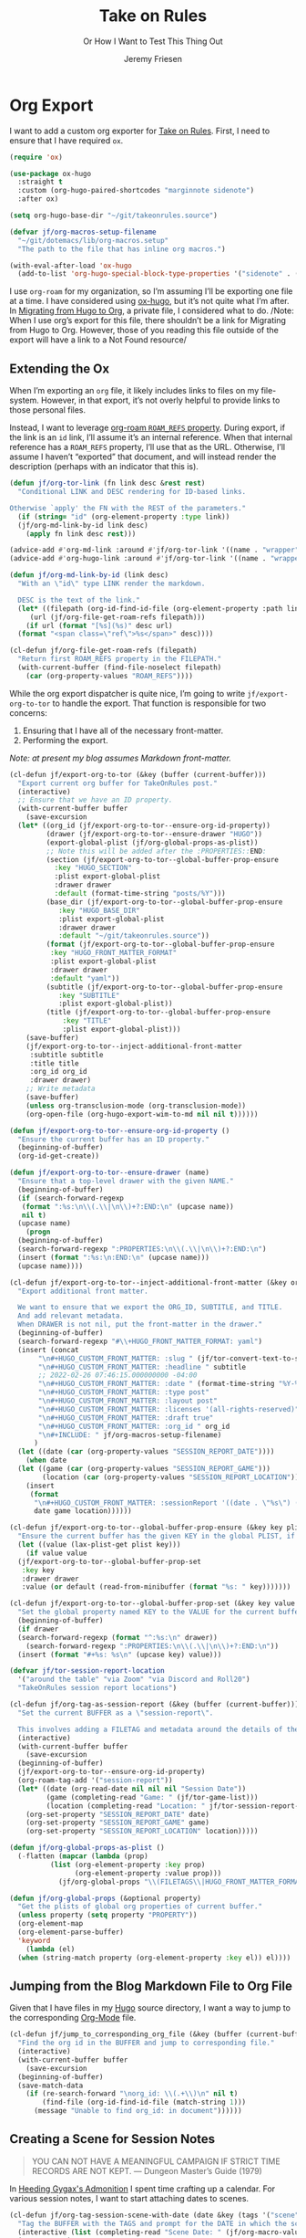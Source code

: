 # -*- lexical-binding: t; org-insert-tilde-language: emacs-lisp; -*-
:PROPERTIES:
:ID:       C6186B18-0AEC-4863-B9D6-46BE400815F1
:END:
#+TITLE: Take on Rules
#+SUBTITLE: Or How I Want to Test This Thing Out
#+AUTHOR: Jeremy Friesen
#+EMAIL: jeremy@jeremyfriesen.com
#+FILETAGS: :takeonrules:
#+STARTUP: showall
#+OPTIONS: toc:3

* Org Export

I want to add a custom org exporter for [[id:C8741E14-55FB-4250-A43B-2CCFB74A7A59][Take on Rules]].  First, I need to ensure
that I have required ~ox~.

#+BEGIN_SRC emacs-lisp
  (require 'ox)

  (use-package ox-hugo
    :straight t
    :custom (org-hugo-paired-shortcodes "marginnote sidenote")
    :after ox)

  (setq org-hugo-base-dir "~/git/takeonrules.source")

  (defvar jf/org-macros-setup-filename
    "~/git/dotemacs/lib/org-macros.setup"
    "The path to the file that has inline org macros.")

  (with-eval-after-load 'ox-hugo
    (add-to-list 'org-hugo-special-block-type-properties '("sidenote" . (:trim-pre t :trim-post t))))
#+END_SRC

#+RESULTS:
| sidenote | :trim-pre | t | :trim-post | t |
| audio    | :raw      | t |            |   |
| katex    | :raw      | t |            |   |
| mark     | :trim-pre | t | :trim-post | t |
| tikzjax  | :raw      | t |            |   |
| video    | :raw      | t |            |   |

I use ~org-roam~ for my organization, so I’m assuming I’ll be exporting one
file at a time.  I have considered using [[https://ox-hugo.scripter.co/][ox-hugo]], but it’s not quite what I’m
after.  In [[id:23288DD9-9559-4870-A0BE-E01087A8EC5D][Migrating from Hugo to Org]], a private file, I considered what to do.
/Note: When I use org’s export for this file, there shouldn’t be a link for
Migrating from Hugo to Org.  However, those of you reading this file outside of
the export will have a link to a Not Found resource/

** Extending the Ox

When I’m exporting an ~org~ file, it likely includes links to files on my
file-system.  However, in that export, it’s not overly helpful to provide links
to those personal files.

Instead, I want to leverage [[https://www.orgroam.com/manual.html#Refs-1][org-roam ~ROAM_REFS~ property]].  During export, if the
link is an ~id~ link, I’ll assume it’s an internal reference.  When that
internal reference has a ~ROAM_REFS~ property, I’ll use that as the URL.
Otherwise, I’ll assume I haven’t “exported” that document, and will instead
render the description (perhaps with an indicator that this is).

#+begin_src emacs-lisp
  (defun jf/org-tor-link (fn link desc &rest rest)
    "Conditional LINK and DESC rendering for ID-based links.

  Otherwise `apply' the FN with the REST of the parameters."
    (if (string= "id" (org-element-property :type link))
	(jf/org-md-link-by-id link desc)
      (apply fn link desc rest)))

  (advice-add #'org-md-link :around #'jf/org-tor-link '((name . "wrapper")))
  (advice-add #'org-hugo-link :around #'jf/org-tor-link '((name . "wrapper")))

  (defun jf/org-md-link-by-id (link desc)
    "With an \"id\" type LINK render the markdown.

    DESC is the text of the link."
    (let* ((filepath (org-id-find-id-file (org-element-property :path link)))
	   (url (jf/org-file-get-roam-refs filepath)))
      (if url (format "[%s](%s)" desc url)
	(format "<span class=\"ref\">%s</span>" desc))))

  (cl-defun jf/org-file-get-roam-refs (filepath)
    "Return first ROAM_REFS property in the FILEPATH."
    (with-current-buffer (find-file-noselect filepath)
      (car (org-property-values "ROAM_REFS"))))
#+end_src

While the org export dispatcher is quite nice, I’m going to write
~jf/export-org-to-tor~ to handle the export.  That function is responsible for
two concerns:

1. Ensuring that I have all of the necessary front-matter.
2. Performing the export.

/Note: at present my blog assumes Markdown front-matter./

#+begin_src emacs-lisp
  (cl-defun jf/export-org-to-tor (&key (buffer (current-buffer)))
    "Export current org buffer for TakeOnRules post."
    (interactive)
    ;; Ensure that we have an ID property.
    (with-current-buffer buffer
      (save-excursion
	(let* ((org_id (jf/export-org-to-tor--ensure-org-id-property))
	       (drawer (jf/export-org-to-tor--ensure-drawer "HUGO"))
	       (export-global-plist (jf/org-global-props-as-plist))
	       ;; Note this will be added after the :PROPERTIES::END:
	       (section (jf/export-org-to-tor--global-buffer-prop-ensure
			 :key "HUGO_SECTION"
			 :plist export-global-plist
			 :drawer drawer
			 :default (format-time-string "posts/%Y")))
	       (base_dir (jf/export-org-to-tor--global-buffer-prop-ensure
			  :key "HUGO_BASE_DIR"
			  :plist export-global-plist
			  :drawer drawer
			  :default "~/git/takeonrules.source"))
	       (format (jf/export-org-to-tor--global-buffer-prop-ensure
			:key "HUGO_FRONT_MATTER_FORMAT"
			:plist export-global-plist
			:drawer drawer
			:default "yaml"))
	       (subtitle (jf/export-org-to-tor--global-buffer-prop-ensure
			  :key "SUBTITLE"
			  :plist export-global-plist))
	       (title (jf/export-org-to-tor--global-buffer-prop-ensure
		       :key "TITLE"
		       :plist export-global-plist)))
	  (save-buffer)
	  (jf/export-org-to-tor--inject-additional-front-matter
	   :subtitle subtitle
	   :title title
	   :org_id org_id
	   :drawer drawer)
	  ;; Write metadata
	  (save-buffer)
	  (unless org-transclusion-mode (org-transclusion-mode))
	  (org-open-file (org-hugo-export-wim-to-md nil nil t))))))

  (defun jf/export-org-to-tor--ensure-org-id-property ()
    "Ensure the current buffer has an ID property."
    (beginning-of-buffer)
    (org-id-get-create))

  (defun jf/export-org-to-tor--ensure-drawer (name)
    "Ensure that a top-level drawer with the given NAME."
    (beginning-of-buffer)
    (if (search-forward-regexp
	 (format ":%s:\n\\(.\\|\n\\)+?:END:\n" (upcase name))
	 nil t)
	(upcase name)
      (progn
	(beginning-of-buffer)
	(search-forward-regexp ":PROPERTIES:\n\\(.\\|\n\\)+?:END:\n")
	(insert (format ":%s:\n:END:\n" (upcase name)))
	(upcase name))))

  (cl-defun jf/export-org-to-tor--inject-additional-front-matter (&key org_id subtitle title drawer)
    "Export additional front matter.

    We want to ensure that we export the ORG_ID, SUBTITLE, and TITLE.
    And add relevant metadata.
    When DRAWER is not nil, put the front-matter in the drawer."
    (beginning-of-buffer)
    (search-forward-regexp "#\\+HUGO_FRONT_MATTER_FORMAT: yaml")
    (insert (concat
	     "\n#+HUGO_CUSTOM_FRONT_MATTER: :slug " (jf/tor-convert-text-to-slug title)
	     "\n#+HUGO_CUSTOM_FRONT_MATTER: :headline " subtitle
	     ;; 2022-02-26 07:46:15.000000000 -04:00
	     "\n#+HUGO_CUSTOM_FRONT_MATTER: :date " (format-time-string "%Y-%m-%d %H:%M:%S %z")
	     "\n#+HUGO_CUSTOM_FRONT_MATTER: :type post"
	     "\n#+HUGO_CUSTOM_FRONT_MATTER: :layout post"
	     "\n#+HUGO_CUSTOM_FRONT_MATTER: :licenses '(all-rights-reserved)"
	     "\n#+HUGO_CUSTOM_FRONT_MATTER: :draft true"
	     "\n#+HUGO_CUSTOM_FRONT_MATTER: :org_id " org_id
	     "\n#+INCLUDE: " jf/org-macros-setup-filename)
	    )
    (let ((date (car (org-property-values "SESSION_REPORT_DATE"))))
      (when date
	(let ((game (car (org-property-values "SESSION_REPORT_GAME")))
	      (location (car (org-property-values "SESSION_REPORT_LOCATION"))))
	  (insert
	   (format
	    "\n#+HUGO_CUSTOM_FRONT_MATTER: :sessionReport '((date . \"%s\") (game . \"%s\") (location . \"%s\"))"
	    date game location))))))

  (cl-defun jf/export-org-to-tor--global-buffer-prop-ensure (&key key plist (default nil) drawer)
    "Ensure the current buffer has the given KEY in the global PLIST, if not set the DEFAULT or prompt for it."
    (let ((value (lax-plist-get plist key)))
      (if value value
	(jf/export-org-to-tor--global-buffer-prop-set
	 :key key
	 :drawer drawer
	 :value (or default (read-from-minibuffer (format "%s: " key)))))))

  (cl-defun jf/export-org-to-tor--global-buffer-prop-set (&key key value drawer)
    "Set the global property named KEY to the VALUE for the current buffer"
    (beginning-of-buffer)
    (if drawer
	(search-forward-regexp (format "^:%s:\n" drawer))
      (search-forward-regexp ":PROPERTIES:\n\\(.\\|\n\\)+?:END:\n"))
    (insert (format "#+%s: %s\n" (upcase key) value)))

  (defvar jf/tor-session-report-location
    '("around the table" "via Zoom" "via Discord and Roll20")
    "TakeOnRules session report locations")

  (cl-defun jf/org-tag-as-session-report (&key (buffer (current-buffer)))
    "Set the current BUFFER as a \"session-report\".

    This involves adding a FILETAG and metadata around the details of the session report."
    (interactive)
    (with-current-buffer buffer
      (save-excursion
	(beginning-of-buffer)
	(jf/export-org-to-tor--ensure-org-id-property)
	(org-roam-tag-add '("session-report"))
	(let* ((date (org-read-date nil nil nil "Session Date"))
	       (game (completing-read "Game: " (jf/tor-game-list)))
	       (location (completing-read "Location: " jf/tor-session-report-location)))
	  (org-set-property "SESSION_REPORT_DATE" date)
	  (org-set-property "SESSION_REPORT_GAME" game)
	  (org-set-property "SESSION_REPORT_LOCATION" location)))))

  (defun jf/org-global-props-as-plist ()
    (-flatten (mapcar (lambda (prop)
			(list (org-element-property :key prop)
			      (org-element-property :value prop)))
		      (jf/org-global-props "\\(FILETAGS\\|HUGO_FRONT_MATTER_FORMAT\\|HUGO_SECTION\\|HUGO_BASE_DIR\\|TITLE\\|SUBTITLE\\)"))))

  (defun jf/org-global-props (&optional property)
    "Get the plists of global org properties of current buffer."
    (unless property (setq property "PROPERTY"))
    (org-element-map
	(org-element-parse-buffer)
	'keyword
      (lambda (el)
	(when (string-match property (org-element-property :key el)) el))))
#+end_src

** Jumping from the Blog Markdown File to Org File

Given that I have files in my [[id:1173D588-E239-4B13-BFA6-0C670DCE484A][Hugo]] source directory, I want a way to jump to the corresponding [[id:1D7B007F-C257-412E-B329-3E85AB8BC43E][Org-Mode]] file.

#+begin_src emacs-lisp
  (cl-defun jf/jump_to_corresponding_org_file (&key (buffer (current-buffer)))
    "Find the org id in the BUFFER and jump to corresponding file."
    (interactive)
    (with-current-buffer buffer
      (save-excursion
	(beginning-of-buffer)
	(save-match-data
	  (if (re-search-forward "\norg_id: \\(.+\\)\n" nil t)
	      (find-file (org-id-find-id-file (match-string 1)))
	    (message "Unable to find org_id: in document"))))))
#+end_src

** Creating a Scene for Session Notes

#+begin_quote
YOU CAN NOT HAVE A MEANINGFUL CAMPAIGN IF STRICT TIME RECORDS ARE NOT KEPT.
--- Dungeon Master’s Guide (1979)
#+end_quote

In [[https://takeonrules.com/2017/04/30/heeding-gygaxs-admonition/][Heeding Gygax's Admonition]] I spent time crafting up a calendar.  For various session notes, I want to start attaching dates to scenes.

#+begin_src emacs-lisp
  (cl-defun jf/org-tag-session-scene-with-date (date &key (tags '("scene")) (buffer (current-buffer)))
    "Tag the BUFFER with the TAGS and prompt for the DATE in which the scene occurred."
    (interactive (list (completing-read "Scene Date: " (jf/org-macro-value-list "scene-date"))))
    (save-excursion
      (org-roam-tag-add tags)
      (beginning-of-buffer)
      (search-forward "#+FILETAGS:")
      (next-line)
      (insert (concat "\n{{{scene-date(" date ")}}}\n"))))
#+end_src

** Extracting a Blockquote Mechanism

As I’ve moved towards blogging in org-mode, I’ve started capturing more information in ~org-roam~ nodes.  This includes quotes.  My goal is to structure each quote that I can declare it as an epigraph /or/ a blockquote.

These functions with ~./lib/org-macros.setup~.

#+begin_src emacs-lisp
  (defun jf/blockquote-hugo (node-id)
    "Export the blockquote for the given NODE-ID"
    (let ((data (jf/org-mode-extract-body-and-properties node-id)))
      (concat
       "\n{{{< blockquote " (jf/hugo-blockquote-attributes-for (plist-get data :properties)) ">}}}\n"
       (format "%s" (plist-get data :body))
       "\n{{{< /blockquote >}}}\n")))

  (defun jf/hugo-blockquote-attributes-for (properties)
    "Map the PROPERTIES to attributes."
    (seq-mapcat (lambda (element)
		  (let ((key (car element))
			(text (cadr element)))
		    (pcase key
		      ("ID" (format "orgId=\"%s\" " text))
		      ("TITLE" (format "cite=\"%s\" " text))
		      ("CITE_URL" (format "citeUrl=\"%s\" " text))
		      ("AUTHOR" (format "pre=\"%s\" " text))
		      ("CITE_POST" (format "post=\"%s\" " text))
		      (_ ""))))
		properties))

  (defun jf/org-mode-get-keyword-key-value (kwd)
    "Map KWD to list."
    (let ((data (cadr kwd)))
      (list (plist-get data :key)
	    (plist-get data :value))))

  (cl-defun jf/org-mode-extract-body-and-properties (node-id)
    "Extract quotable body and properties from NODE-ID."
    (with-current-buffer (find-file-noselect (org-id-find-id-file node-id))
      (list :properties (org-element-map (org-element-parse-buffer 'object)
			    '(keyword node-property)
			  #'jf/org-mode-get-keyword-key-value)
	    :body (jf/org-mode-extract-body-from-current-buffer))))


  (defun jf/org-mode-extract-body-from-current-buffer ()
    "Extract the body from the current org-mode body"
    (buffer-substring (save-excursion
			(jf/org-mode-find-point-that-starts-body t)
			(point))
		      (org-entry-end-position)))

  (defun jf/org-mode-find-point-that-starts-body (&optional unsafe)
    "Skip headline, planning line, and all drawers in current entry.
    If UNSAFE is non-nil, assume point is on headline."
    (unless unsafe
      ;; To improve performance in loops (e.g. with `org-map-entries')
      (org-back-to-heading))
    (cl-loop for element = (org-element-at-point)
	     for pos = (pcase element
			 (`(headline . ,_) (org-element-property :contents-begin element))
			 (`(,(or 'planning 'property-drawer 'node-property 'keyword 'drawer) . ,_) (org-element-property :end element)))
	     while pos
	     do (goto-char pos)))
#+end_src

Some helper methods for to aid in opening files.

#+begin_src emacs-lisp
  (defun jf/follow-thing-at-point (fn &rest args)
    "Lookup org-id for `thing-at-point'.  If it exists, open it.

  Otherwise apply FN with ARGS."
    (let* ((node-id (format "%s" (thing-at-point 'symbol)))
	   (node (jf/org-id-find-id-file node-id)))
      (if node
	  (find-file node)
	(apply fn args))))

  (defun jf/org-id-find-id-file (id)
    "Query the id database for the file in which ID is located.

  Unlike `org-id-find-id-file' this does not fallback to the current file."
    (unless org-id-locations (org-id-locations-load))
    (or (and org-id-locations
	     (hash-table-p org-id-locations)
	     (gethash id org-id-locations))
	nil))

  (advice-add #'org-open-at-point :around #'jf/follow-thing-at-point '((name . "wrapper")))
  (advice-add #'markdown-follow-thing-at-point :around #'jf/follow-thing-at-point '((name . "wrapper")))
  (advice-add #'xref-find-definitions :around #'jf/follow-thing-at-point '((name . "wrapper")))
#+end_src

#+RESULTS:
